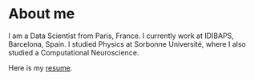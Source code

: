 * About me
I am a Data Scientist from Paris, France. I currently work at IDIBAPS, Barcelona, Spain. I studied Physics at Sorbonne Université, where I also studied a Computational Neuroscience.

Here is my [[file:resume.pdf][resume]].

